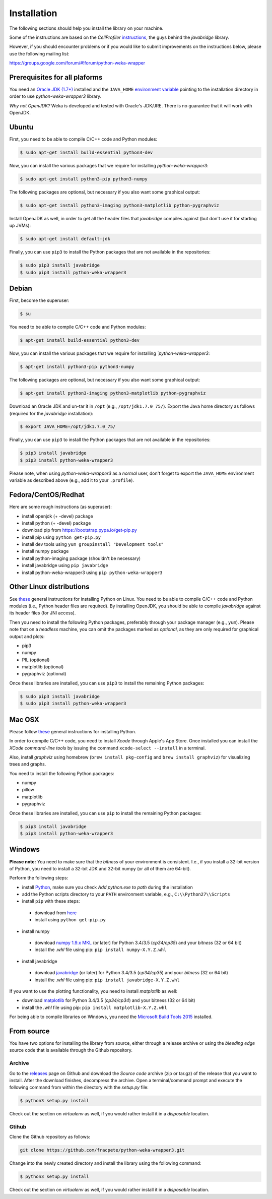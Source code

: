 Installation
============

The following sections should help you install the library on your machine.

Some of the instructions are based on the *CellProfiler*
`instructions <https://github.com/CellProfiler/python-javabridge/blob/master/docs/installation.rst>`__, the guys
behind the *javabridge* library.

However, if you should encounter problems or if you would like to submit improvements
on the instructions below, please use the following mailing list:

https://groups.google.com/forum/#!forum/python-weka-wrapper


Prerequisites for all plaforms
------------------------------

You need an `Oracle JDK (1.7+)
<http://www.oracle.com/technetwork/java/javase/downloads/>`__ installed and
the ``JAVA_HOME`` `environment variable
<http://docs.oracle.com/cd/E19182-01/820-7851/inst_cli_jdk_javahome_t/index.html>`__
pointing to the installation directory in order to use *python-weka-wrapper3*
library.

*Why not OpenJDK?* Weka is developed and tested with Oracle's JDK/JRE. There is
no guarantee that it will work with OpenJDK.


Ubuntu
------

First, you need to be able to compile C/C++ code and Python modules:

.. code-block:: bash

   $ sudo apt-get install build-essential python3-dev

Now, you can install the various packages that we require for installing
*python-weka-wrapper3*:

.. code-block:: bash

   $ sudo apt-get install python3-pip python3-numpy

The following packages are optional, but necessary if you also want some
graphical output:

.. code-block:: bash

   $ sudo apt-get install python3-imaging python3-matplotlib python-pygraphviz

Install OpenJDK as well, in order to get all the header files that *javabridge*
compiles against (but don't use it for starting up JVMs):

.. code-block:: bash

   $ sudo apt-get install default-jdk

Finally, you can use ``pip3`` to install the Python packages that are not
available in the repositories:

.. code-block:: bash

   $ sudo pip3 install javabridge
   $ sudo pip3 install python-weka-wrapper3


Debian
------

First, become the superuser:

.. code-block:: bash

   $ su

You need to be able to compile C/C++ code and Python modules:

.. code-block:: bash

   $ apt-get install build-essential python3-dev

Now, you can install the various packages that we require for installing
*`python-weka-wrapper3*:

.. code-block:: bash

   $ apt-get install python3-pip python3-numpy

The following packages are optional, but necessary if you also want some
graphical output:

.. code-block:: bash

   $ apt-get install python3-imaging python3-matplotlib python-pygraphviz

Download an Oracle JDK and un-tar it in ``/opt`` (e.g., ``/opt/jdk1.7.0_75/``).
Export the Java home directory as follows (required for the *javabridge*
installation):

.. code-block:: bash

   $ export JAVA_HOME=/opt/jdk1.7.0_75/

Finally, you can use ``pip3`` to install the Python packages that are not
available in the repositories:

.. code-block:: bash

   $ pip3 install javabridge
   $ pip3 install python-weka-wrapper3

Please note, when using *python-weka-wrapper3* as a *normal* user, don't forget
to export the ``JAVA_HOME`` environment variable as described above (e.g., add it
to your ``.profile``).


Fedora/CentOS/Redhat
--------------------

Here are some rough instructions (as superuser):

* install openjdk (+ -devel) package
* install python (+ -devel) package
* download pip from https://bootstrap.pypa.io/get-pip.py
* install pip using ``python get-pip.py``
* install dev tools using ``yum groupinstall "Development tools"``
* install numpy package
* install python-imaging package (shouldn't be necessary)
* install javabridge using ``pip javabridge``
* install python-weka-wrapper3 using ``pip python-weka-wrapper3``


Other Linux distributions
-------------------------

See `these <http://docs.python-guide.org/en/latest/starting/install/linux/>`__
general instructions for installing Python on Linux. You need to be able to
compile C/C++ code and Python modules (i.e., Python header files are required).
By installing OpenJDK, you should be able to compile *javabridge* against its
header files (for JNI access).

Then you need to install the following Python packages, preferably through your
package manager (e.g., ``yum``).  Please note that on a *headless* machine, you
can omit the packages marked as *optional*, as they are only required for
graphical output and plots:

* pip3
* numpy
* PIL (optional)
* matplotlib (optional)
* pygraphviz (optional)

Once these libraries are installed, you can use ``pip3`` to install the remaining
Python packages:

.. code-block:: bash

   $ sudo pip3 install javabridge
   $ sudo pip3 install python-weka-wrapper3


Mac OSX
-------

Please follow `these <http://docs.python-guide.org/en/latest/starting/install/osx/>`__
general instructions for installing Python.

In order to compile C/C++ code, you need to install *Xcode* through Apple's App
Store. Once installed you can install the *XCode command-line tools* by issuing
the command ``xcode-select --install`` in a terminal.

Also, install *graphviz* using homebrew (``brew install pkg-config`` and 
``brew install graphviz``) for visualizing trees and graphs.

You need to install the following Python packages:

* numpy
* pillow
* matplotlib
* pygraphviz

Once these libraries are installed, you can use ``pip`` to install the remaining
Python packages:

.. code-block:: bash

   $ pip3 install javabridge
   $ pip3 install python-weka-wrapper3


Windows
-------

**Please note:** You need to make sure that the *bitness* of your environment
is consistent.  I.e., if you install a 32-bit version of Python, you need to
install a 32-bit JDK and 32-bit numpy (or all of them are 64-bit).

Perform the following steps:

* install `Python <http://www.python.org/downloads>`__, make sure you check *Add python.exe to path* during the installation
* add the Python scripts directory to your ``PATH`` environment variable, e.g., ``C:\\Python27\\Scripts``
* install ``pip`` with these steps:

 * download from `here <https://bootstrap.pypa.io/get-pip.py>`__
 * install using ``python get-pip.py``

* install numpy

 * download `numpy 1.9.x MKL <http://www.lfd.uci.edu/~gohlke/pythonlibs/#numpy>`__
   (or later) for Python 3.4/3.5 (*cp34/cp35*) and your *bitness* (32 or 64 bit)
 * install the *.whl* file using pip: ``pip install numpy-X.Y.Z.whl``

* install javabridge

 * download `javabridge <http://www.lfd.uci.edu/~gohlke/pythonlibs/#javabridge>`__
   (or later) for Python 3.4/3.5 (*cp34/cp35*) and your *bitness* (32 or 64 bit)
 * install the *.whl* file using pip: ``pip install javabridge-X.Y.Z.whl``

If you want to use the plotting functionality, you need to install *matplotlib* as well:

* download `matplotlib <http://www.lfd.uci.edu/~gohlke/pythonlibs/#matplotlib>`__
  for Python 3.4/3.5 (*cp34/cp34*) and your bitness (32 or 64 bit)
* install the *.whl* file using pip: ``pip install matplotlib-X.Y.Z.whl``

For being able to compile libraries on Windows, you need the
`Microsoft Build Tools 2015 <https://www.microsoft.com/en-us/download/details.aspx?id=48159>`_
installed.


From source
-----------

You have two options for installing the library from source, either through a release
archive or using the *bleeding edge* source code that is available through the 
Github repository.


Archive
+++++++

Go to the `releases <https://github.com/fracpete/python-weka-wrapper3/releases>`__ 
page on Github and download the *Source code* archive (zip or tar.gz) of the 
release that you want to install. After the download finishes, decompress the
archive. Open a terminal/command prompt and execute the following command
from within the directory with the `setup.py` file:

.. code-block:: bash

   $ python3 setup.py install

Check out the section on *virtualenv* as well, if you would rather install it
in a *disposable* location.


Gtihub
++++++

Clone the Github repository as follows:

.. code-block:: bash

   git clone https://github.com/fracpete/python-weka-wrapper3.git

Change into the newly created directory and install the library using the
following command:

.. code-block:: bash

   $ python3 setup.py install

Check out the section on *virtualenv* as well, if you would rather install it
in a *disposable* location.

